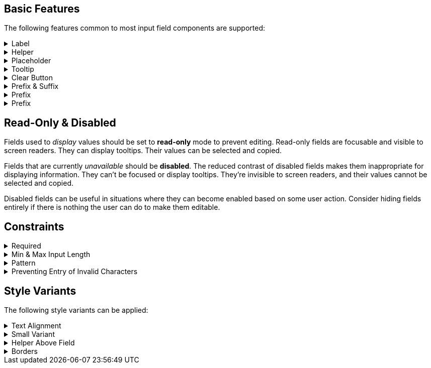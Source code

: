 ////
BASIC INPUT FIELD FEATURES
////

// tag::basic-intro[]
[.collapsible-list]
== Basic Features

The following features common to most input field components are supported:
// end::basic-intro[]

// tag::label[]
[#label]
.Label
[%collapsible]
====
The label is used to identify the input field. It supports plain-text content, and its length is limited to the width of the field. <<#helper,Helpers>> and <<#tooltip,Tooltips>> can be used to provide additional information that doesn't fit into the label.

Visible labels are strongly recommended for all input fields. In cases where the built-in label cannot be used, an external element can be associated as the field's label through the `aria-labelledby` attribute. Fields without any visible label should be provided an invisible label for assistive technologies through the `aria-label` attribute.
====
// end::label[]

// tag::helper[]
[#helper]
.Helper
[%collapsible]
====
Helpers are used to provide additional information that the user may need to fill in the field, such as format requirements or explanations of the field's purpose, below the field.

A style variant is available for rendering the helper <<#helper-above-field,above the field>>.

In addition to plain-text, helpers can contain components and other HTML elements. However, complex and interactive content are likely to have accessibility issues.
====
// end::helper[]

// tag::placeholder[]
[#placeholder]
.Placeholder
[%collapsible]
====
The placeholder is a text that is displayed when the field is empty. Its primary purpose is to provide a short input hint, such as the expected format, in cases where a <<#helper,Helper>> cannot be used.

Placeholders should not be used as a replacement for a visible label. See <<#label,Label>> for alternatives to the built-in field label. Be aware that placeholders can be mistaken for a filled-in value.
====
// end::placeholder[]

// tag::tooltip[]
[#tooltip]
.Tooltip
[%collapsible]
====
Tooltips are small text pop-ups displayed on hover and on keyboard-focus. They can be used to provide additional information about a field. This can be useful in situations where an always-visible <<#helper,Helper>> is not appropriate. Helpers are generally recommended in favor of tooltips, as they provide much better discoverability and mobile support. See the <<../tooltip#,Tooltip>> documentation for more information.
====
// end::tooltip[]

// tag::clear-button[]
[#clear-button]
.Clear Button
[%collapsible]
====
The optional clear button, displayed when the field is not empty, clears the field's current value. Clear buttons can be especially useful in search and filter fields, where users often need to clear the value, but less so in regular forms.
====
// end::clear-button[]

// tag::prefix-and-suffix[]
[#prefix-and-suffix]
.Prefix & Suffix
[%collapsible]
====
Prefix and suffix elements -- rendered at either end of the field -- can be used to display units, icons, and similar visual cues to the field's purpose or format.

Prefix and suffix elements typically don't work well with assistive technologies like screen readers. Therefore, the information conveyed by them should also be conveyed through other means, such as in the <<#label,Label>>, a <<#helper,Helper>> or through ARIA attributes on the field itself.
====
// end::prefix-and-suffix[]

// tag::prefix[]
[#prefix]
.Prefix
[%collapsible]
====
A prefix element -- rendered at the start of the field -- can be used to display units, icons, and similar visual cues to the field's purpose or format.

Prefix elements typically don't work well with assistive technologies like screen readers. Therefore, the information conveyed by them should also be conveyed through other means, such as in the <<#label,Label>>, a <<#helper,Helper>> or through ARIA attributes on the field itself.
====
// end::prefix[]

// tag::suffix[]
[#prefix]
.Prefix
[%collapsible]
====
A suffix element -- rendered at the end of the field -- can be used to display units, icons, and similar visual cues to the field's purpose or format.

Suffix elements typically don't work well with assistive technologies like screen readers. Therefore, the information conveyed by them should also be conveyed through other means, such as in the <<#label,Label>>, a <<#helper,Helper>> or through ARIA attributes on the field itself.
====
// end::suffix[]



////
READONLY AND DISABLED FIELDS
////

// tag::readonly-and-disabled[]
== Read-Only & Disabled

Fields used to _display_ values should be set to *read-only* mode to prevent editing. Read-only fields are focusable and visible to screen readers. They can display tooltips. Their values can be selected and copied.

Fields that are currently _unavailable_ should be *disabled*. The reduced contrast of disabled fields makes them inappropriate for displaying information. They can't be focused or display tooltips. They're invisible to screen readers, and their values cannot be selected and copied.

Disabled fields can be useful in situations where they can become enabled based on some user action. Consider hiding fields entirely if there is nothing the user can do to make them editable.
// end::readonly-and-disabled[]



////
CONSTRAINT FEATURES
////

// tag::constraints-intro[]
[.collapsible-list]
== Constraints
// end::constraints-intro[]

// tag::required[]
[#required]
.Required
[%collapsible]
====
Required fields are marked with an indicator next to the label, and become invalid if left empty after having been focused. An error message explaining that the field is required needs to be provided manually.

An instruction text at the top of the form explaining the required indicator is recommended. The indicator itself can be customized through the `--lumo-required-field-indicator` style property.
====
// end::required[]

// tag::min-and-max-length[]
[#min-and-max-length]
.Min & Max Input Length
[%collapsible]
====
The minimum and maximum length value constraints dictate the smallest and largest number of characters a field accepts. It limits text entry to the maximum length, and triggers a validation error if a value shorter than the minimum length is entered. They can be used to enforce specific formats, or to cap the value to the length supported by the underlying database schema.

In cases where the length requirements may not be clear to the user, it's recommended to provide this information, for example by using a helper.
====
// end::min-and-max-length[]

// tag::pattern[]
[#pattern]
.Pattern
[%collapsible]
====
The pattern is a regular expression used to validate the full value entered into the field. Any value that doesn't match the pattern invalidates the field.
====
// end::pattern[]

// tag::allowed-chars[]
[#allowed-chars]
.Preventing Entry of Invalid Characters
[%collapsible]
====
A separate single-character regular expression can be used to restrict the characters that can be entered into the field. Characters that don't match the expression are rejected.
====
// end::allowed-chars[]



////
STYLE VARIANTS
Note: add component-specific live examples after each of these includes.
////

// tag::styles-intro[]
[.collapsible-list]
== Style Variants

The following style variants can be applied:
// end::styles-intro[]

//tag::text-alignment[]
[#text-alignment]
.Text Alignment
[%collapsible]
====
Three different text alignments are supported: left (default), center, and right.

Right-alignment is recommended for numerical values when presented in vertical groups, as it aids interpretation and comparison of values.
====
//end::text-alignment[]

//tag::small-variant[]
[#small-variant]
.Small Variant
[%collapsible]
====
The small variant can be used to make individual fields more compact. The default size of fields can be customized through <<{articles}/styling/lumo/lumo-style-properties#,style properties>>.
====
//end::small-variant[]

//tag::helper-above-field[]
[#helper-above-field]
.Helper Above Field
[%collapsible]
====
The helper can be rendered above the field, below the label.
====
//end::helper-above-field[]

//tag::borders[]
[#borders]
.[since:com.vaadin:vaadin@V24.1]#Borders#
[%collapsible]
====
Borders can be applied to the field surface by providing a value (e.g., `1px`) to the `--vaadin-input-field-border-width` CSS property. This can be applied globally to all input fields (using the `html` selector) or to individual component instances. Borders are required to achieve https://www.w3.org/TR/WCAG21/#non-text-contrast[WCAG 2.1 level AA] conformant color contrast with the default Lumo styling of fields.

You can override the default border color with the `--vaadin-input-field-border-color` property.
====
//end::borders[]
